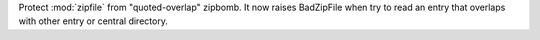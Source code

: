 Protect :mod:`zipfile` from "quoted-overlap" zipbomb. It now raises
BadZipFile when try to read an entry that overlaps with other entry or
central directory.
